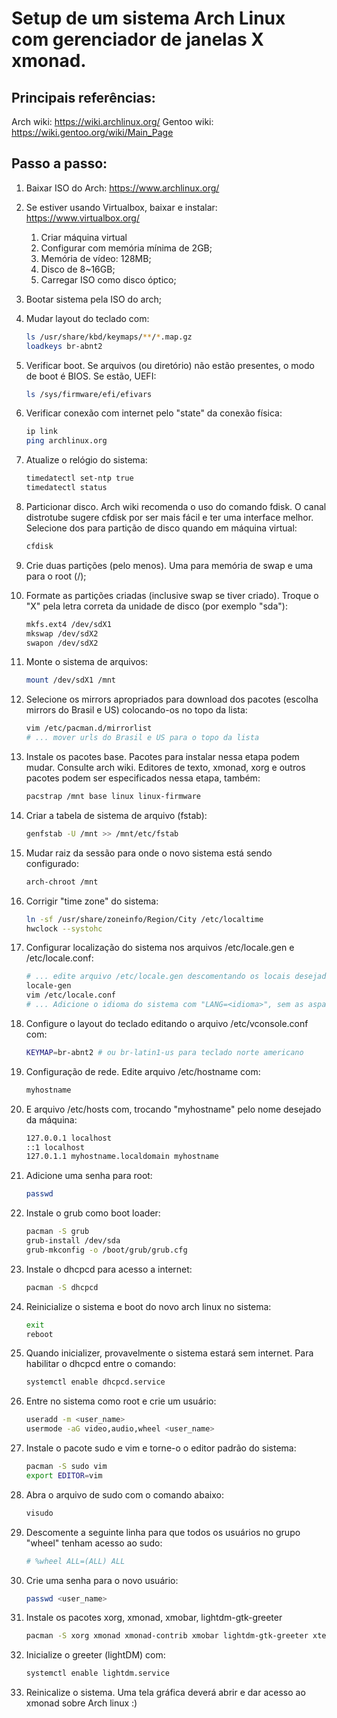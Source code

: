* Setup de um sistema Arch Linux com gerenciador de janelas X xmonad.
** Principais referências:
 Arch wiki: https://wiki.archlinux.org/
 Gentoo wiki: https://wiki.gentoo.org/wiki/Main_Page
** Passo a passo:
 1. Baixar ISO do Arch: https://www.archlinux.org/
 2. Se estiver usando Virtualbox, baixar e instalar: https://www.virtualbox.org/
	 1. Criar máquina virtual
	 2. Configurar com memória mínima de 2GB;
	 3. Memória de vídeo: 128MB;
	 4. Disco de 8~16GB;
	 5. Carregar ISO como disco óptico;
 3. Bootar sistema pela ISO do arch;
 4. Mudar layout do teclado com:
    #+begin_src bash
    ls /usr/share/kbd/keymaps/**/*.map.gz
    loadkeys br-abnt2
    #+end_src
 5. Verificar boot. Se arquivos (ou diretório) não estão presentes, o modo de boot é BIOS. Se estão, UEFI:
    #+begin_src bash
    ls /sys/firmware/efi/efivars
    #+end_src
 6. Verificar conexão com internet pelo "state" da conexão física:
    #+begin_src bash
    ip link
    ping archlinux.org
    #+end_src
 7. Atualize o relógio do sistema:
    #+begin_src bash
    timedatectl set-ntp true
    timedatectl status
    #+end_src
 8. Particionar disco. Arch wiki recomenda o uso do comando fdisk. O canal distrotube sugere cfdisk por ser mais fácil e ter uma interface melhor. Selecione dos para partição de disco quando em máquina virtual:
    #+begin_src bash
    cfdisk
    #+end_src
 9. Crie duas partições (pelo menos). Uma para memória de swap e uma para o root (/);
 10. Formate as partições criadas (inclusive swap se tiver criado). Troque o "X" pela letra correta da unidade de disco (por exemplo "sda"):
    #+begin_src bash
      mkfs.ext4 /dev/sdX1
      mkswap /dev/sdX2
      swapon /dev/sdX2
    #+end_src
 11. Monte o sistema de arquivos:
    #+begin_src bash
      mount /dev/sdX1 /mnt
    #+end_src
 12. Selecione os mirrors apropriados para download dos pacotes (escolha mirrors do Brasil e US) colocando-os no  topo da lista:
    #+begin_src bash
    vim /etc/pacman.d/mirrorlist
    # ... mover urls do Brasil e US para o topo da lista
    #+end_src
 13. Instale os pacotes base. Pacotes para instalar nessa etapa podem mudar. Consulte arch wiki. Editores de texto, xmonad, xorg e outros pacotes podem ser especificados nessa etapa, também:
    #+begin_src bash
    pacstrap /mnt base linux linux-firmware
    #+end_src
 14. Criar a tabela de sistema de arquivo (fstab):
    #+begin_src bash
      genfstab -U /mnt >> /mnt/etc/fstab
    #+end_src
 15. Mudar raiz da sessão para onde o novo sistema está sendo configurado:
    #+begin_src bash
      arch-chroot /mnt
    #+end_src
 16. Corrigir "time zone" do sistema:
    #+begin_src bash
      ln -sf /usr/share/zoneinfo/Region/City /etc/localtime
      hwclock --systohc
    #+end_src
 17. Configurar localização do sistema nos arquivos /etc/locale.gen e /etc/locale.conf:
    #+begin_src bash
    # ... edite arquivo /etc/locale.gen descomentando os locais desejados (como en_US.UTF-8 e pt_BR.UTF-8)
    locale-gen
    vim /etc/locale.conf
    # ... Adicione o idioma do sistema com "LANG=<idioma>", sem as aspas (exemplo: LANG=en_US.UTF-8)
    #+end_src
 18. Configure o layout do teclado editando o arquivo /etc/vconsole.conf com:
    #+begin_src bash
    KEYMAP=br-abnt2 # ou br-latin1-us para teclado norte americano
    #+end_src
 19. Configuração de rede. Edite arquivo /etc/hostname com:
    #+begin_src bash
    myhostname
    #+end_src
 20. E arquivo /etc/hosts com, trocando "myhostname" pelo nome desejado da máquina:
    #+begin_src bash
    127.0.0.1 localhost
    ::1 localhost
    127.0.1.1 myhostname.localdomain myhostname
    #+end_src
 21. Adicione uma senha para root:
    #+begin_src bash
      passwd
    #+end_src
 22. Instale o grub como boot loader:
    #+begin_src bash
      pacman -S grub
      grub-install /dev/sda
      grub-mkconfig -o /boot/grub/grub.cfg
    #+end_src
 23. Instale o dhcpcd para acesso a internet:
    #+begin_src bash
      pacman -S dhcpcd
    #+end_src
 24. Reinicialize o sistema e boot do novo arch linux no sistema:
    #+begin_src bash
      exit
      reboot
    #+end_src
 25. Quando inicializer, provavelmente o sistema estará sem internet. Para habilitar o dhcpcd entre o comando:
    #+begin_src bash
      systemctl enable dhcpcd.service
    #+end_src
 26. Entre no sistema como root e crie um usuário:
    #+begin_src bash
      useradd -m <user_name>
      usermode -aG video,audio,wheel <user_name>
    #+end_src
 27. Instale o pacote sudo e vim e torne-o o editor padrão do sistema:
    #+begin_src bash
      pacman -S sudo vim
      export EDITOR=vim
    #+end_src
 1. Abra o arquivo de sudo com o comando abaixo:
    #+begin_src bash
      visudo
    #+end_src
 27. Descomente a seguinte linha para que todos os usuários no grupo "wheel" tenham acesso ao sudo:
    #+begin_src bash
    # %wheel ALL=(ALL) ALL
    #+end_src
 28. Crie uma senha para o novo usuário:
    #+begin_src bash
      passwd <user_name>
    #+end_src
 29. Instale os pacotes xorg, xmonad, xmobar, lightdm-gtk-greeter
    #+begin_src bash
      pacman -S xorg xmonad xmonad-contrib xmobar lightdm-gtk-greeter xterm
    #+end_src
 30. Inicialize o greeter (lightDM) com:
    #+begin_src bash
      systemctl enable lightdm.service
    #+end_src
 31. Reinicalize o sistema. Uma tela gráfica deverá abrir e dar acesso ao xmonad sobre Arch linux :)
